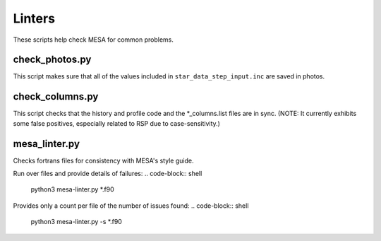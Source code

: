=======
Linters
=======

These scripts help check MESA for common problems.

check_photos.py
---------------

This script makes sure that all of the values included in
``star_data_step_input.inc`` are saved in photos.


check_columns.py
----------------

This script checks that the history and profile code and the
*_columns.list files are in sync.  (NOTE: It currently exhibits some
false positives, especially related to RSP due to case-sensitivity.)

mesa_linter.py
--------------

Checks fortrans files for consistency with MESA's style guide.

Run over files and provide details of failures:
.. code-block:: shell
	 python3 mesa-linter.py *.f90
	 
Provides only a count per file of the number of issues found:
.. code-block:: shell
	 python3 mesa-linter.py -s *.f90


